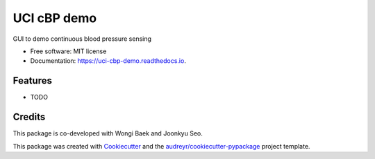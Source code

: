 ============
UCI cBP demo
============


.. image:: https://img.shields.io/pypi/v/uci_cbp_demo.svg
        :target: https://pypi.python.org/pypi/uci_cbp_demo

.. image:: https://img.shields.io/travis/taoyilee/uci_cbp_demo.svg
        :target: https://travis-ci.com/taoyilee/uci_cbp_demo

.. image:: https://readthedocs.org/projects/uci-cbp-demo/badge/?version=latest
        :target: https://uci-cbp-demo.readthedocs.io/en/latest/?badge=latest
        :alt: Documentation Status




GUI to demo continuous blood pressure sensing


* Free software: MIT license
* Documentation: https://uci-cbp-demo.readthedocs.io.


Features
--------

* TODO

Credits
-------
This package is co-developed with Wongi Baek and Joonkyu Seo.

This package was created with Cookiecutter_ and the `audreyr/cookiecutter-pypackage`_ project template.

.. _Cookiecutter: https://github.com/audreyr/cookiecutter
.. _`audreyr/cookiecutter-pypackage`: https://github.com/audreyr/cookiecutter-pypackage
